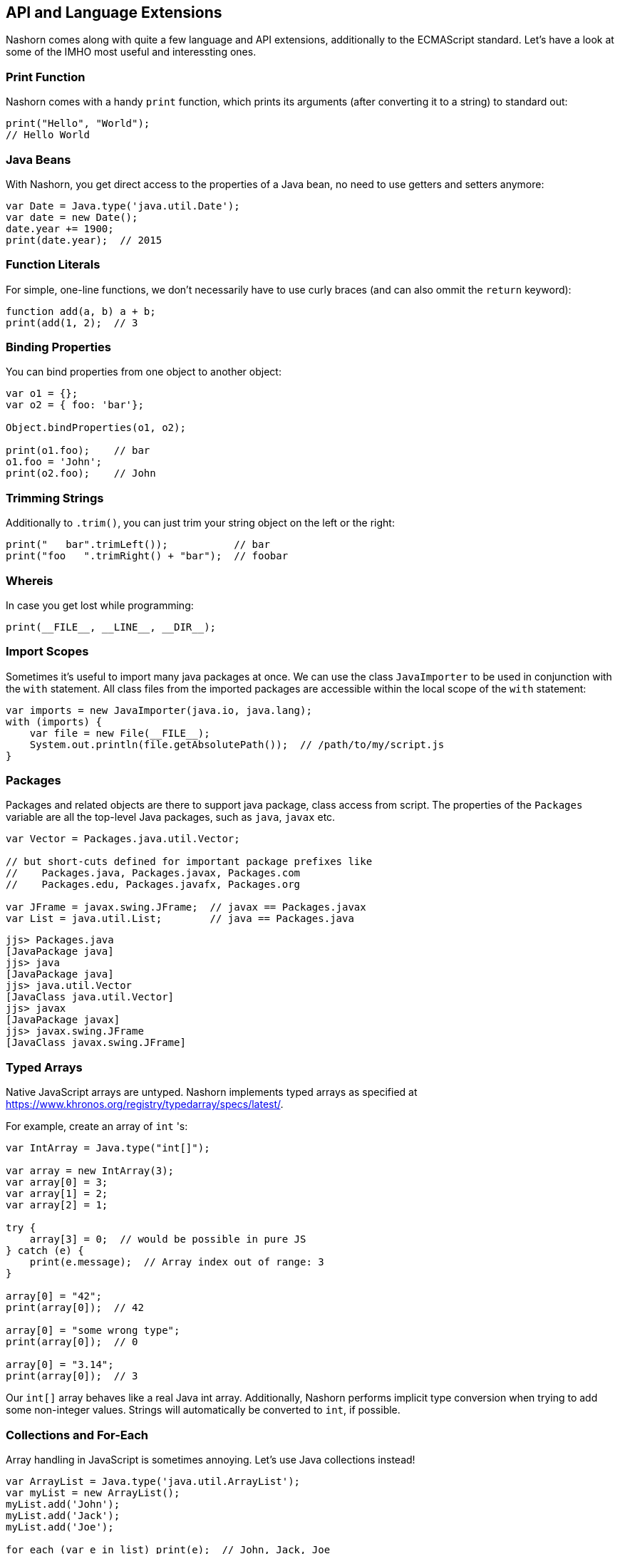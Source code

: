 == API and Language Extensions

Nashorn comes along with quite a few language and API extensions, additionally to the ECMAScript standard.
Let's have a look at some of the IMHO most useful and interessting ones.

=== Print Function

Nashorn comes with a handy `print` function, which prints its arguments (after converting it to a string) to standard out:

[source,javascript]
----
print("Hello", "World");
// Hello World
----

=== Java Beans

With Nashorn, you get direct access to the properties of a Java bean, no need to use getters and setters anymore:

[source,javascript]
----
var Date = Java.type('java.util.Date');
var date = new Date();
date.year += 1900;
print(date.year);  // 2015
----

=== Function Literals

For simple, one-line functions, we don't necessarily have to use curly braces (and can also ommit the `return` keyword):

[source,javascript]
----
function add(a, b) a + b;
print(add(1, 2);  // 3
----

=== Binding Properties

You can bind properties from one object to another object:

[source,javascript]
----
var o1 = {};
var o2 = { foo: 'bar'};

Object.bindProperties(o1, o2);

print(o1.foo);    // bar
o1.foo = 'John';
print(o2.foo);    // John
----

=== Trimming Strings

Additionally to `.trim()`, you can just trim your string object on the left or the right:

[source,javascript]
----
print("   bar".trimLeft());           // bar
print("foo   ".trimRight() + "bar");  // foobar
----

=== Whereis

In case you get lost while programming:

[source,javascript]
----
print(__FILE__, __LINE__, __DIR__);
----

=== Import Scopes

Sometimes it's useful to import many java packages at once.
We can use the class `JavaImporter` to be used in conjunction with the `with` statement.
All class files from the imported packages are accessible within the local scope of the `with` statement:

[source,javascript]
----
var imports = new JavaImporter(java.io, java.lang);
with (imports) {
    var file = new File(__FILE__);
    System.out.println(file.getAbsolutePath());  // /path/to/my/script.js
}
----

=== Packages

Packages and related objects are there to support java package, class access from script.
The properties of the `Packages` variable are all the top-level Java packages, such as `java`, `javax` etc.

[source,javascript]
----
var Vector = Packages.java.util.Vector;

// but short-cuts defined for important package prefixes like
//    Packages.java, Packages.javax, Packages.com
//    Packages.edu, Packages.javafx, Packages.org

var JFrame = javax.swing.JFrame;  // javax == Packages.javax
var List = java.util.List;        // java == Packages.java
----

[source,bash]
----
jjs> Packages.java
[JavaPackage java]
jjs> java
[JavaPackage java]
jjs> java.util.Vector
[JavaClass java.util.Vector]
jjs> javax
[JavaPackage javax]
jjs> javax.swing.JFrame
[JavaClass javax.swing.JFrame]
----

=== Typed Arrays

Native JavaScript arrays are untyped.
Nashorn implements typed arrays as specified at https://www.khronos.org/registry/typedarray/specs/latest/.

For example, create an array of `int` 's:

[source,javascript]
----
var IntArray = Java.type("int[]");

var array = new IntArray(3);
var array[0] = 3;
var array[1] = 2;
var array[2] = 1;

try {
    array[3] = 0;  // would be possible in pure JS
} catch (e) {
    print(e.message);  // Array index out of range: 3
}

array[0] = "42";
print(array[0]);  // 42

array[0] = "some wrong type";
print(array[0]);  // 0

array[0] = "3.14";
print(array[0]);  // 3
----

Our `int[]` array behaves like a real Java int array.
Additionally, Nashorn performs implicit type conversion when trying to add some non-integer values.
Strings will automatically be converted to `int`, if possible.

=== Collections and For-Each

Array handling in JavaScript is sometimes annoying. Let's use Java collections instead!

[source,javascript]
----
var ArrayList = Java.type('java.util.ArrayList');
var myList = new ArrayList();
myList.add('John');
myList.add('Jack');
myList.add('Joe');

for each (var e in list) print(e);  // John, Jack, Joe
----

Nashorns `for each` statement works like the `foreach` in Java.

Or, let's use a `HashMap`:

[source,javascript]
----
var map = new java.util.HashMap();
map.put('foo', 'red');
map.put('bar', 'green');

for each (var e in map.keySet()) print(e);  // foo, bar

for each (var e in map.values()) print(e);  // red, green
----

=== Convert Arrays

Some packages like `java.util` (and `java.lang`) can be accessed directly without utilizing `Java.type` or `JavaImporter`:

[source,javascript]
----
var list = new java.util.ArrayList();
list.add("John");
list.add("Jack");
list.add("Joe");
----

This code converts the Java list to a native JavaScript array:

[source,javascript]
----
var jsArray = Java.from(list);
print(jsArray);                                  // John,Jack,Joe
print(Object.prototype.toString.call(jsArray));  // [object Array]
----

And vice versa:

[source,javascript]
----
var javaArray = Java.to([1, 2, 3, 5, 8, 13], "int[]");
----

=== Lambdas and Streams

As Lambdas and Streams are available since Java 8, it's also possible to work with them in Nashorn! \o/

Although ECMAScript 5.1 lacks the compact arrow syntax from the Java 8 lambda expressions, we can use function literals where ever lambda expressions are accepted.

[source,javascript]
----
var list = new java.util.ArrayList();
list.add("a1");
list.add("b1");
list.add("c1");
list.add("a3");
list.add("b3");
list.add("c3");
list.add("a2");
list.add("b2");
list.add("c2");

list
    .stream()
    .filter(function(e) {
        return e.startsWith("b");
    })
    .sorted()
    .forEach(function(e) {
        print(e);
    });
// a1, a2, a3
----

=== Extending Classes

Java types can simply be extended with the `Java.extend` extension.

[source,javascript]
----
var Runnable = Java.type('java.lang.Runnable');
var Printer = Java.extend(Runnable, {
    run: function() {
        print('printed from a separate thread');
    }
});

var Thread = Java.type('java.lang.Thread');
new Thread(new Printer()).start();

new Thread(function() {
    print('printed from another thread');
}).start();

// printed from a separate thread
// printed from another thread
----

TIP: As you can see, even multi-threaded code is possible in Nashorn.

=== Calling Super

Accessing overridden members in JavaScript is traditionally awkward because Javas `super` keyword doesn't exist in ECMAScript.
Luckily nashorn goes to the rescue.

First we define a super type in java code:

[source,java]
----
class SuperRunner implements Runnable {
    @Override
    public void run() {
        System.out.println("super run");
    }
}
----

Next we override `SuperRunner` from JavaScript.
Pay attention to the extended Nashorn syntax when creating a new `Runner` instance:
The syntax of overriding members is borrowed from Javas anonymous objects.

[source,javascript]
----
var SuperRunner = Java.type('dasniko.SuperRunner');
var Runner = Java.extend(SuperRunner);

var runner = new Runner() {
    run: function() {
        Java.super(runner).run();
        print('local run');
    }
}
runner.run();

// super run
// local run
----

We call the overridden method `SuperRunner.run()` by utilizing the `Java.super` extension.

=== Loading Scripts

Loading and evaluating additional script files from Nashorn JavaScript is quite easy with the `load` function.
We can load local and external files.

In our example, we load the http://momentjs.com/[moment.js] library to calculate some dates and times:

[source,javascript]
----
load('https://cdnjs.cloudflare.com/ajax/libs/moment.js/2.11.1/moment.min.js');

var now = new moment();
print(now);
// Thu Dec 31 2015 23:59:59 GMT+0100
----

The (external) script will be evaluated in the same context, so we can access the `moment` function directly.

==== Load in new Global Context

Loading external files can break your own code, when it is using same variable names as your code!
To avoid this, files can be loaded into a new global scope:

[source,javascript]
----
loadWithNewGlobal('script.js');
----

Of course, the script is then only available in the Nashorn global context (not current engine context).

---

NOTE: An explicit description of all language and API extensions in Nashorn can be found at the https://wiki.openjdk.java.net/display/Nashorn/Nashorn+extensions[Wiki page].

